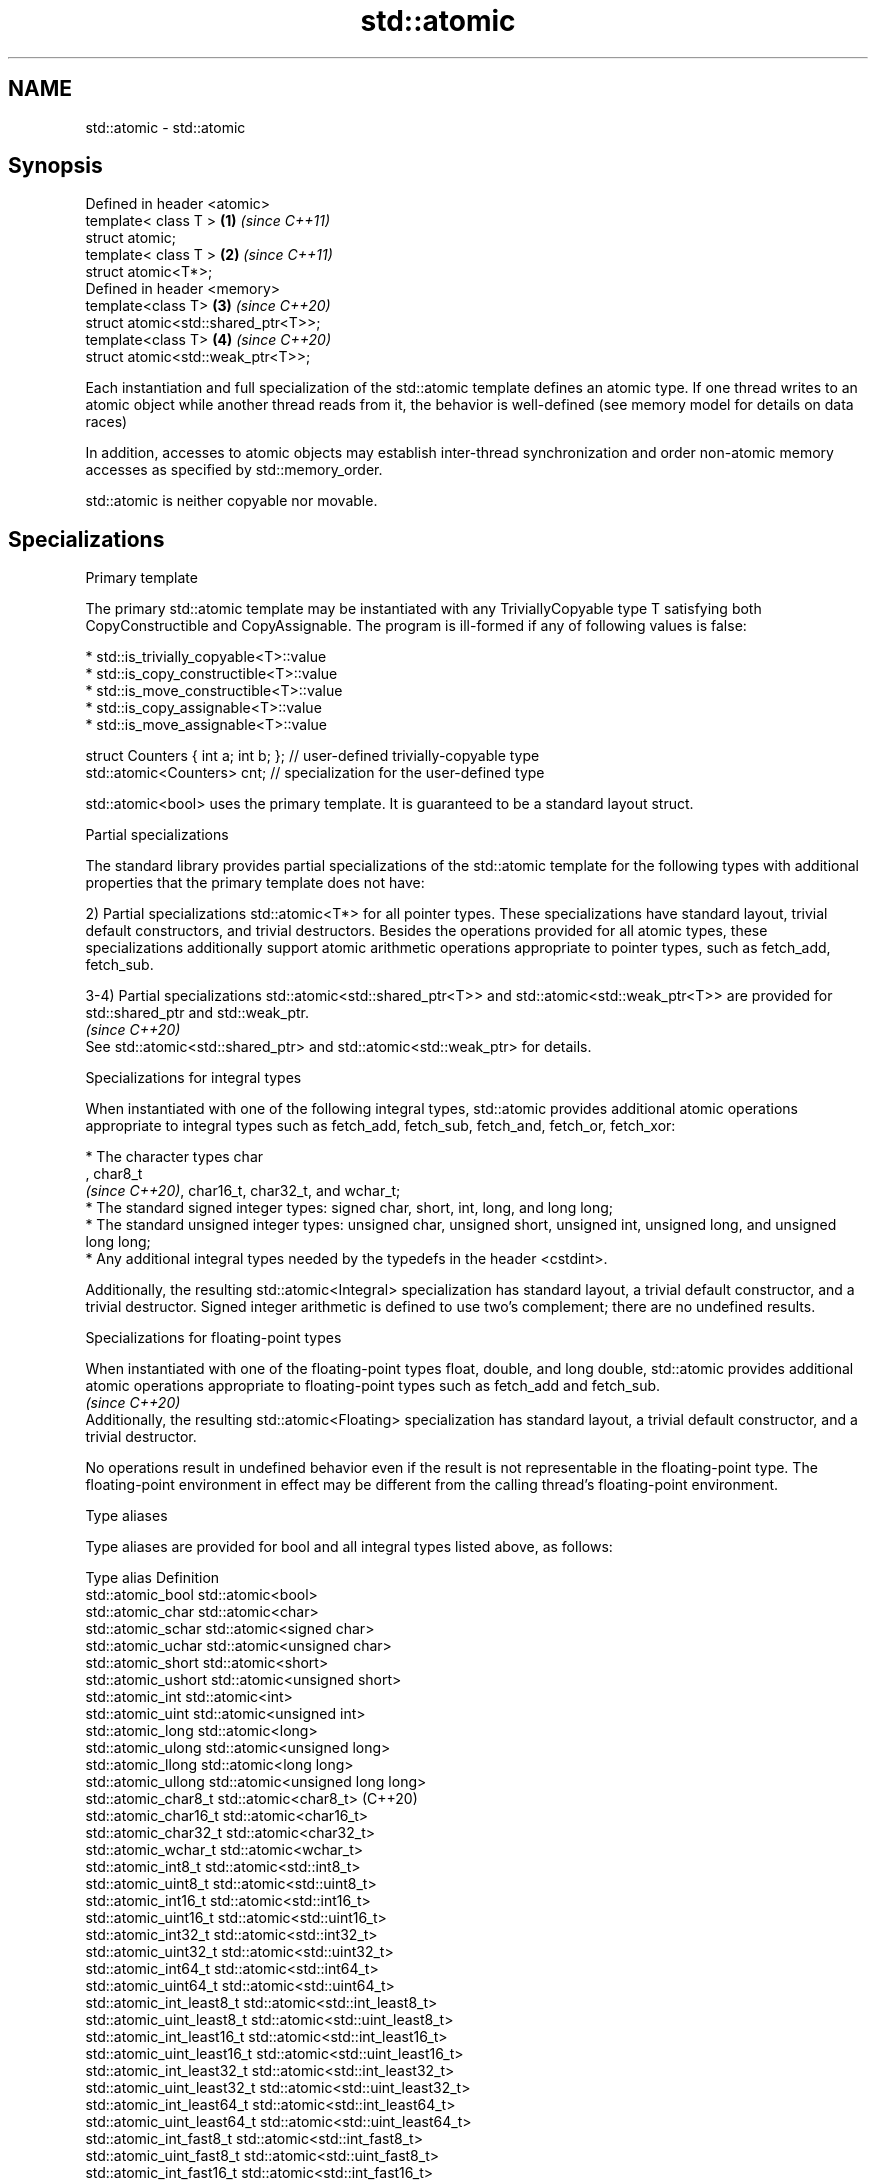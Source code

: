 .TH std::atomic 3 "2020.03.24" "http://cppreference.com" "C++ Standard Libary"
.SH NAME
std::atomic \- std::atomic

.SH Synopsis
   Defined in header <atomic>
   template< class T >                \fB(1)\fP \fI(since C++11)\fP
   struct atomic;
   template< class T >                \fB(2)\fP \fI(since C++11)\fP
   struct atomic<T*>;
   Defined in header <memory>
   template<class T>                  \fB(3)\fP \fI(since C++20)\fP
   struct atomic<std::shared_ptr<T>>;
   template<class T>                  \fB(4)\fP \fI(since C++20)\fP
   struct atomic<std::weak_ptr<T>>;

   Each instantiation and full specialization of the std::atomic template defines an atomic type. If one thread writes to an atomic object while another thread reads from it, the behavior is well-defined (see memory model for details on data races)

   In addition, accesses to atomic objects may establish inter-thread synchronization and order non-atomic memory accesses as specified by std::memory_order.

   std::atomic is neither copyable nor movable.

.SH Specializations

    Primary template

   The primary std::atomic template may be instantiated with any TriviallyCopyable type T satisfying both CopyConstructible and CopyAssignable. The program is ill-formed if any of following values is false:

     * std::is_trivially_copyable<T>::value
     * std::is_copy_constructible<T>::value
     * std::is_move_constructible<T>::value
     * std::is_copy_assignable<T>::value
     * std::is_move_assignable<T>::value

 struct Counters { int a; int b; }; // user-defined trivially-copyable type
 std::atomic<Counters> cnt;         // specialization for the user-defined type

   std::atomic<bool> uses the primary template. It is guaranteed to be a standard layout struct.

    Partial specializations

   The standard library provides partial specializations of the std::atomic template for the following types with additional properties that the primary template does not have:

   2) Partial specializations std::atomic<T*> for all pointer types. These specializations have standard layout, trivial default constructors, and trivial destructors. Besides the operations provided for all atomic types, these specializations additionally support atomic arithmetic operations appropriate to pointer types, such as fetch_add, fetch_sub.

   3-4) Partial specializations std::atomic<std::shared_ptr<T>> and std::atomic<std::weak_ptr<T>> are provided for std::shared_ptr and std::weak_ptr.
                                                                                                                                                      \fI(since C++20)\fP
   See std::atomic<std::shared_ptr> and std::atomic<std::weak_ptr> for details.

    Specializations for integral types

   When instantiated with one of the following integral types, std::atomic provides additional atomic operations appropriate to integral types such as fetch_add, fetch_sub, fetch_and, fetch_or, fetch_xor:

              * The character types char
                , char8_t
                \fI(since C++20)\fP, char16_t, char32_t, and wchar_t;
              * The standard signed integer types: signed char, short, int, long, and long long;
              * The standard unsigned integer types: unsigned char, unsigned short, unsigned int, unsigned long, and unsigned long long;
              * Any additional integral types needed by the typedefs in the header <cstdint>.

   Additionally, the resulting std::atomic<Integral> specialization has standard layout, a trivial default constructor, and a trivial destructor. Signed integer arithmetic is defined to use two's complement; there are no undefined results.

       Specializations for floating-point types

   When instantiated with one of the floating-point types float, double, and long double, std::atomic provides additional atomic operations appropriate to floating-point types such as fetch_add and fetch_sub.
                                                                                                                                                                                                                                  \fI(since C++20)\fP
   Additionally, the resulting std::atomic<Floating> specialization has standard layout, a trivial default constructor, and a trivial destructor.

   No operations result in undefined behavior even if the result is not representable in the floating-point type. The floating-point environment in effect may be different from the calling thread's floating-point environment.

  Type aliases

   Type aliases are provided for bool and all integral types listed above, as follows:

   Type alias                 Definition
   std::atomic_bool           std::atomic<bool>
   std::atomic_char           std::atomic<char>
   std::atomic_schar          std::atomic<signed char>
   std::atomic_uchar          std::atomic<unsigned char>
   std::atomic_short          std::atomic<short>
   std::atomic_ushort         std::atomic<unsigned short>
   std::atomic_int            std::atomic<int>
   std::atomic_uint           std::atomic<unsigned int>
   std::atomic_long           std::atomic<long>
   std::atomic_ulong          std::atomic<unsigned long>
   std::atomic_llong          std::atomic<long long>
   std::atomic_ullong         std::atomic<unsigned long long>
   std::atomic_char8_t        std::atomic<char8_t> (C++20)
   std::atomic_char16_t       std::atomic<char16_t>
   std::atomic_char32_t       std::atomic<char32_t>
   std::atomic_wchar_t        std::atomic<wchar_t>
   std::atomic_int8_t         std::atomic<std::int8_t>
   std::atomic_uint8_t        std::atomic<std::uint8_t>
   std::atomic_int16_t        std::atomic<std::int16_t>
   std::atomic_uint16_t       std::atomic<std::uint16_t>
   std::atomic_int32_t        std::atomic<std::int32_t>
   std::atomic_uint32_t       std::atomic<std::uint32_t>
   std::atomic_int64_t        std::atomic<std::int64_t>
   std::atomic_uint64_t       std::atomic<std::uint64_t>
   std::atomic_int_least8_t   std::atomic<std::int_least8_t>
   std::atomic_uint_least8_t  std::atomic<std::uint_least8_t>
   std::atomic_int_least16_t  std::atomic<std::int_least16_t>
   std::atomic_uint_least16_t std::atomic<std::uint_least16_t>
   std::atomic_int_least32_t  std::atomic<std::int_least32_t>
   std::atomic_uint_least32_t std::atomic<std::uint_least32_t>
   std::atomic_int_least64_t  std::atomic<std::int_least64_t>
   std::atomic_uint_least64_t std::atomic<std::uint_least64_t>
   std::atomic_int_fast8_t    std::atomic<std::int_fast8_t>
   std::atomic_uint_fast8_t   std::atomic<std::uint_fast8_t>
   std::atomic_int_fast16_t   std::atomic<std::int_fast16_t>
   std::atomic_uint_fast16_t  std::atomic<std::uint_fast16_t>
   std::atomic_int_fast32_t   std::atomic<std::int_fast32_t>
   std::atomic_uint_fast32_t  std::atomic<std::uint_fast32_t>
   std::atomic_int_fast64_t   std::atomic<std::int_fast64_t>
   std::atomic_uint_fast64_t  std::atomic<std::uint_fast64_t>
   std::atomic_intptr_t       std::atomic<std::intptr_t>
   std::atomic_uintptr_t      std::atomic<std::uintptr_t>
   std::atomic_size_t         std::atomic<std::size_t>
   std::atomic_ptrdiff_t      std::atomic<std::ptrdiff_t>
   std::atomic_intmax_t       std::atomic<std::intmax_t>
   std::atomic_uintmax_t      std::atomic<std::uintmax_t>

   Note: std::atomic_intN_t, std::atomic_uintN_t, std::atomic_intptr_t, and atomic_uintptr_t are defined if and only if std::intN_t, std::uintN_t, std::intptr_t, and std::uintptr_t are defined, respectively.

.SH Member types

   Member type     Definition
   value_type      see below
                   value_type (only for atomic<Integral>
   difference_type and atomic<Floating>
                   \fI(since C++20)\fP specializations)
                   std::ptrdiff_t (only for atomic<T*> specializations)

   For every std::atomic<X> (whether or not specialized), std::atomic<X>::value_type is X.

   difference_type is not defined in the primary atomic template or in the partial specializations for std::shared_ptr and std::weak_ptr.

.SH Member functions

   constructor             constructs an atomic object
                           \fI(public member function)\fP
   operator=               stores a value into an atomic object
                           \fI(public member function)\fP
   is_lock_free            checks if the atomic object is lock-free
                           \fI(public member function)\fP
   store                   atomically replaces the value of the atomic object with a non-atomic argument
                           \fI(public member function)\fP
   load                    atomically obtains the value of the atomic object
                           \fI(public member function)\fP
   operator T              loads a value from an atomic object
                           \fI(public member function)\fP
   exchange                atomically replaces the value of the atomic object and obtains the value held previously
                           \fI(public member function)\fP
   compare_exchange_weak   atomically compares the value of the atomic object with non-atomic argument and performs atomic exchange if equal or atomic load if not
   compare_exchange_strong \fI(public member function)\fP
.SH Constants
   is_always_lock_free     indicates that the type is always lock-free
   \fB[static]\fP \fI(C++17)\fP        \fI(public static member constant)\fP

.SH Specialized member functions

   fetch_add       atomically adds the argument to the value stored in the atomic object and obtains the value held previously
                   \fI(public member function)\fP
   fetch_sub       atomically subtracts the argument from the value stored in the atomic object and obtains the value held previously
                   \fI(public member function)\fP
   fetch_and       atomically performs bitwise AND between the argument and the value of the atomic object and obtains the value held previously
                   \fI(public member function)\fP
   fetch_or        atomically performs bitwise OR between the argument and the value of the atomic object and obtains the value held previously
                   \fI(public member function)\fP
   fetch_xor       atomically performs bitwise XOR between the argument and the value of the atomic object and obtains the value held previously
                   \fI(public member function)\fP
   operator++
   operator++(int) increments or decrements the atomic value by one
   operator--      \fI(public member function)\fP
   operator--(int)
   operator+=
   operator-=      adds, subtracts, or performs bitwise AND, OR, XOR with the atomic value
   operator&=      \fI(public member function)\fP
   operator|=
   operator^=

.SH Notes

   There are non-member function template equivalents for all member functions of std::atomic. Those non-member functions may be additionally overloaded for types that are not specializations of std::atomic, but are able to guarantee atomicity. The only such type in the standard library is std::shared_ptr<T>.

   On gcc and clang, some of the functionality described here requires linking against -latomic.

  Defect reports

   The following behavior-changing defect reports were applied retroactively to previously published C++ standards.

      DR    Applied to               Behavior as published                                          Correct behavior
   LWG 2441 C++11                                                        added specializations for the (optional) fixed width integer types
   P0558R1  C++11                                                        specification was substantially rewritten to resolve numerous issues
                                                                         in particular, member typedefs value_type and difference_type are added
   LWG 3012 C++11      std::atomic<T> was permitted for                  such specializations are forbidden
                       any T that is trivially copyable but not copyable

.SH See also

   atomic_flag the lock-free boolean atomic type
   \fI(C++11)\fP     \fI(class)\fP
